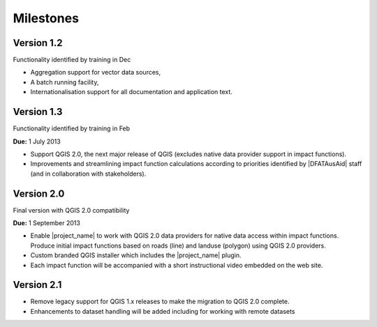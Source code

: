 .. _rm_milestones:

Milestones
==========

Version 1.2
-----------

Functionality identified by training in Dec

* Aggregation support for vector data sources,
* A batch running facility,
* Internationalisation support for all documentation and application text.

Version 1.3
------------

Functionality identified by training in Feb

**Due:** 1 July 2013

* Support QGIS 2.0, the next major release of QGIS (excludes native data
  provider support in impact functions).
* Improvements and streamlining impact function calculations according to
  priorities identified by |DFATAusAid| staff (and in collaboration with
  stakeholders).

Version 2.0
-----------

Final version with QGIS 2.0 compatibility

**Due:** 1 September 2013

* Enable |project_name| to work with QGIS 2.0 data providers for native data
  access within impact functions. Produce initial impact functions based on
  roads (line) and landuse (polygon) using QGIS 2.0 providers.
* Custom branded QGIS installer which includes the |project_name| plugin.
* Each impact function will be accompanied with a short instructional video
  embedded on the web site.

Version 2.1
------------

* Remove legacy support for QGIS 1.x releases to make the migration to QGIS
  2.0 complete.
* Enhancements to dataset handling will be added including for working with
  remote datasets
